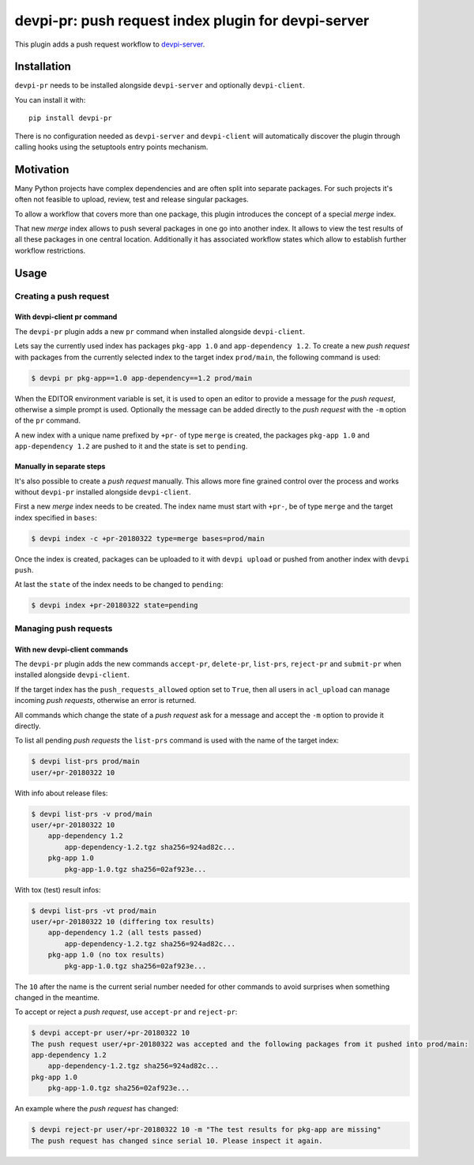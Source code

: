 ====================================================
devpi-pr: push request index plugin for devpi-server
====================================================

This plugin adds a push request workflow to `devpi-server`_.

.. _devpi-server: http://pypi.python.org/pypi/devpi-server


Installation
============

``devpi-pr`` needs to be installed alongside ``devpi-server`` and optionally ``devpi-client``.

You can install it with::

    pip install devpi-pr

There is no configuration needed as ``devpi-server`` and ``devpi-client`` will automatically discover the plugin through calling hooks using the setuptools entry points mechanism.


Motivation
==========

Many Python projects have complex dependencies and are often split into separate packages.
For such projects it's often not feasible to upload, review, test and release singular packages.

To allow a workflow that covers more than one package, this plugin introduces the concept of a special *merge* index.

That new *merge* index allows to push several packages in one go into another index.
It allows to view the test results of all these packages in one central location.
Additionally it has associated workflow states which allow to establish further workflow restrictions.


Usage
=====

Creating a push request
-----------------------

With devpi-client pr command
~~~~~~~~~~~~~~~~~~~~~~~~~~~~

The ``devpi-pr`` plugin adds a new ``pr`` command when installed alongside ``devpi-client``.

Lets say the currently used index has packages ``pkg-app 1.0`` and ``app-dependency 1.2``.
To create a new *push request* with packages from the currently selected index to the target index ``prod/main``, the following command is used:

.. code-block::

    $ devpi pr pkg-app==1.0 app-dependency==1.2 prod/main

When the EDITOR environment variable is set, it is used to open an editor to provide a message for the *push request*, otherwise a simple prompt is used.
Optionally the message can be added directly to the *push request* with the ``-m`` option of the ``pr`` command.

A new index with a unique name prefixed by ``+pr-`` of type ``merge`` is created, the packages ``pkg-app 1.0`` and ``app-dependency 1.2`` are pushed to it and the state is set to ``pending``.


Manually in separate steps
~~~~~~~~~~~~~~~~~~~~~~~~~~

It's also possible to create a *push request* manually.
This allows more fine grained control over the process and works without ``devpi-pr`` installed alongside ``devpi-client``.

First a new *merge* index needs to be created. The index name must start with ``+pr-``, be of type ``merge`` and the target index specified in ``bases``:

.. code-block::

    $ devpi index -c +pr-20180322 type=merge bases=prod/main

Once the index is created, packages can be uploaded to it with ``devpi upload`` or pushed from another index with ``devpi push``.

At last the ``state`` of the index needs to be changed to ``pending``:

.. code-block::

    $ devpi index +pr-20180322 state=pending


Managing push requests
----------------------

With new devpi-client commands
~~~~~~~~~~~~~~~~~~~~~~~~~~~~~~

The ``devpi-pr`` plugin adds the new commands ``accept-pr``, ``delete-pr``, ``list-prs``, ``reject-pr`` and ``submit-pr`` when installed alongside ``devpi-client``.

If the target index has the ``push_requests_allowed`` option set to ``True``, then all users in ``acl_upload`` can manage incoming *push requests*, otherwise an error is returned.

All commands which change the state of a *push request* ask for a message and accept the ``-m`` option to provide it directly.

To list all pending *push requests* the ``list-prs`` command is used with the name of the target index:

.. code-block::

    $ devpi list-prs prod/main
    user/+pr-20180322 10

With info about release files:

.. code-block::

    $ devpi list-prs -v prod/main
    user/+pr-20180322 10
        app-dependency 1.2
            app-dependency-1.2.tgz sha256=924ad82c...
        pkg-app 1.0
            pkg-app-1.0.tgz sha256=02af923e...

With tox (test) result infos:

.. code-block::

    $ devpi list-prs -vt prod/main
    user/+pr-20180322 10 (differing tox results)
        app-dependency 1.2 (all tests passed)
            app-dependency-1.2.tgz sha256=924ad82c...
        pkg-app 1.0 (no tox results)
            pkg-app-1.0.tgz sha256=02af923e...

The ``10`` after the name is the current serial number needed for other commands to avoid surprises when something changed in the meantime.

To accept or reject a *push request*, use ``accept-pr`` and ``reject-pr``:

.. code-block::

    $ devpi accept-pr user/+pr-20180322 10
    The push request user/+pr-20180322 was accepted and the following packages from it pushed into prod/main:
    app-dependency 1.2
        app-dependency-1.2.tgz sha256=924ad82c...
    pkg-app 1.0
        pkg-app-1.0.tgz sha256=02af923e...


An example where the *push request* has changed:

.. code-block::

    $ devpi reject-pr user/+pr-20180322 10 -m "The test results for pkg-app are missing"
    The push request has changed since serial 10. Please inspect it again.

